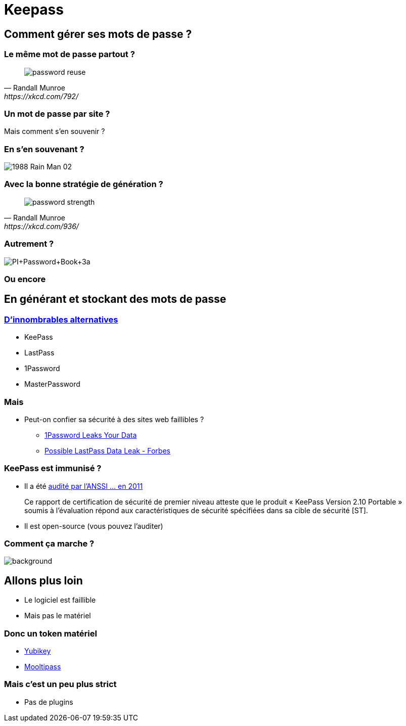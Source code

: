 = Keepass

== Comment gérer ses mots de passe ?

=== Le même mot de passe partout ?

[quote, Randall Munroe, https://xkcd.com/792/]
____
image::https://imgs.xkcd.com/comics/password_reuse.png[]
____

=== Un mot de passe par site ?

Mais comment s'en souvenir ?

=== En s'en souvenant ?

image::https://www.appliedbehavioranalysisprograms.com/wp-content/uploads/2017/04/1988-Rain-Man-02.jpg[]

=== Avec la bonne stratégie de génération ?

[quote, Randall Munroe, https://xkcd.com/936/]
____
image::https://imgs.xkcd.com/comics/password_strength.png[]
____

=== Autrement ?

image::http://1.bp.blogspot.com/-jNDiacJLpgo/UC5cgP1QJzI/AAAAAAAAATc/YwzckcpWQAQ/s1600/PI+Password+Book+3a.jpg[]

[%notitle,background-iframe="http://enigmaze.org/"]
=== Ou encore

== En générant et stockant des mots de passe

=== https://alternativeto.net/software/keepass/[D'innombrables alternatives]

* KeePass
* LastPass
* 1Password
* MasterPassword

=== Mais

* Peut-on confier sa sécurité à des sites web faillibles ?
** https://myers.io/2015/10/22/1password-leaks-your-data/[1Password Leaks Your Data]
** https://www.forbes.com/sites/johnray/2011/05/05/possible-lastpass-data-leak/[Possible LastPass Data Leak - Forbes]

=== KeePass est immunisé ?

* Il a été http://www.ssi.gouv.fr/uploads/IMG/cspn/anssi-cspn_2010-07fr.pdf[audité par l'ANSSI ... en 2011]
[quote]
____
Ce rapport de certification de sécurité de premier niveau atteste que le produit « KeePass 
Version 2.10 Portable » soumis à l’évaluation répond  aux caractéristiques de sécurité spécifiées dans sa cible de sécurité [ST].  
____
* Il est open-source (vous pouvez l'auditer)

[%notitle]
=== Comment ça marche ?

image::https://prestonguildhall.co.uk/wp-content/uploads/2016/12/photoshop-NEW-SITE-WEB-IMAGE-62-1800x1000.jpg[background, size=cover]

== Allons plus loin

* Le logiciel est faillible
* Mais pas le matériel

=== Donc un token matériel

* https://www.yubico.com/[Yubikey]
* https://www.themooltipass.com/[Mooltipass]

=== Mais c'est un peu plus strict

* Pas de plugins